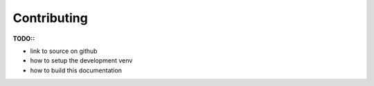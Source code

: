 Contributing
============

**TODO::**

* link to source on github
* how to setup the development venv
* how to build this documentation
